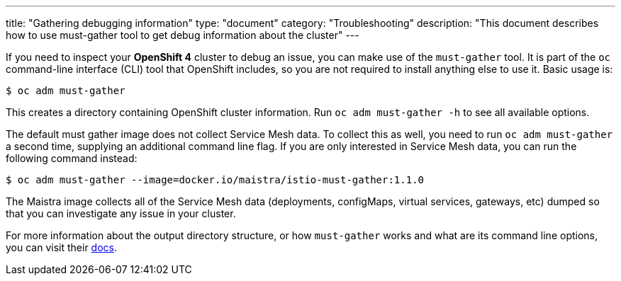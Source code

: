 ---
title: "Gathering debugging information"
type: "document"
category: "Troubleshooting"
description: "This document describes how to use must-gather tool to get debug information about the cluster"
---

If you need to inspect your *OpenShift 4* cluster to debug an issue, you can make use of the `must-gather` tool. It is part of the `oc` command-line interface (CLI) tool that OpenShift includes, so you are not required to install anything else to use it. Basic usage is:

[source,bash]
----
$ oc adm must-gather
----

This creates a directory containing OpenShift cluster information. Run `oc adm must-gather -h` to see all available options.

The default must gather image does not collect Service Mesh data. To collect this as well, you need to run `oc adm must-gather` a second time, supplying an additional command line flag. If you are only interested in Service Mesh data, you can run the following command instead:

[source,bash]
----
$ oc adm must-gather --image=docker.io/maistra/istio-must-gather:1.1.0
----

The Maistra image collects all of the Service Mesh data (deployments, configMaps, virtual services, gateways, etc) dumped so that you can investigate any issue in your cluster.

For more information about the output directory structure, or how `must-gather` works and what are its command line options, you can visit their link:https://github.com/openshift/must-gather/blob/master/README.md[docs].
